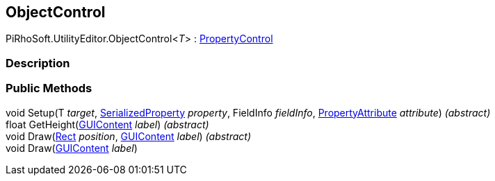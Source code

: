 [#editor/object-control-1]

## ObjectControl

PiRhoSoft.UtilityEditor.ObjectControl<__T__> : <<editor/property-control.html,PropertyControl>>

### Description

### Public Methods

void Setup(T _target_, https://docs.unity3d.com/ScriptReference/SerializedProperty.html[SerializedProperty^] _property_, FieldInfo _fieldInfo_, https://docs.unity3d.com/ScriptReference/PropertyAttribute.html[PropertyAttribute^] _attribute_) _(abstract)_::

float GetHeight(https://docs.unity3d.com/ScriptReference/GUIContent.html[GUIContent^] _label_) _(abstract)_::

void Draw(https://docs.unity3d.com/ScriptReference/Rect.html[Rect^] _position_, https://docs.unity3d.com/ScriptReference/GUIContent.html[GUIContent^] _label_) _(abstract)_::

void Draw(https://docs.unity3d.com/ScriptReference/GUIContent.html[GUIContent^] _label_)::